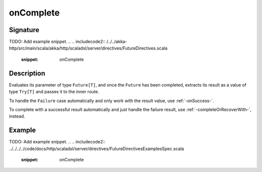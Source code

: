 .. _-onComplete-:

onComplete
==========

Signature
---------
TODO: Add example snippet.
.. 
.. includecode2:: /../../akka-http/src/main/scala/akka/http/scaladsl/server/directives/FutureDirectives.scala
   :snippet: onComplete

Description
-----------
Evaluates its parameter of type ``Future[T]``, and once the ``Future`` has been completed, extracts its
result as a value of type ``Try[T]`` and passes it to the inner route.

To handle the ``Failure`` case automatically and only work with the result value, use :ref:`-onSuccess-`.

To complete with a successful result automatically and just handle the failure result, use :ref:`-completeOrRecoverWith-`, instead.

Example
-------
TODO: Add example snippet.
.. 
.. includecode2:: ../../../../code/docs/http/scaladsl/server/directives/FutureDirectivesExamplesSpec.scala
   :snippet: onComplete
